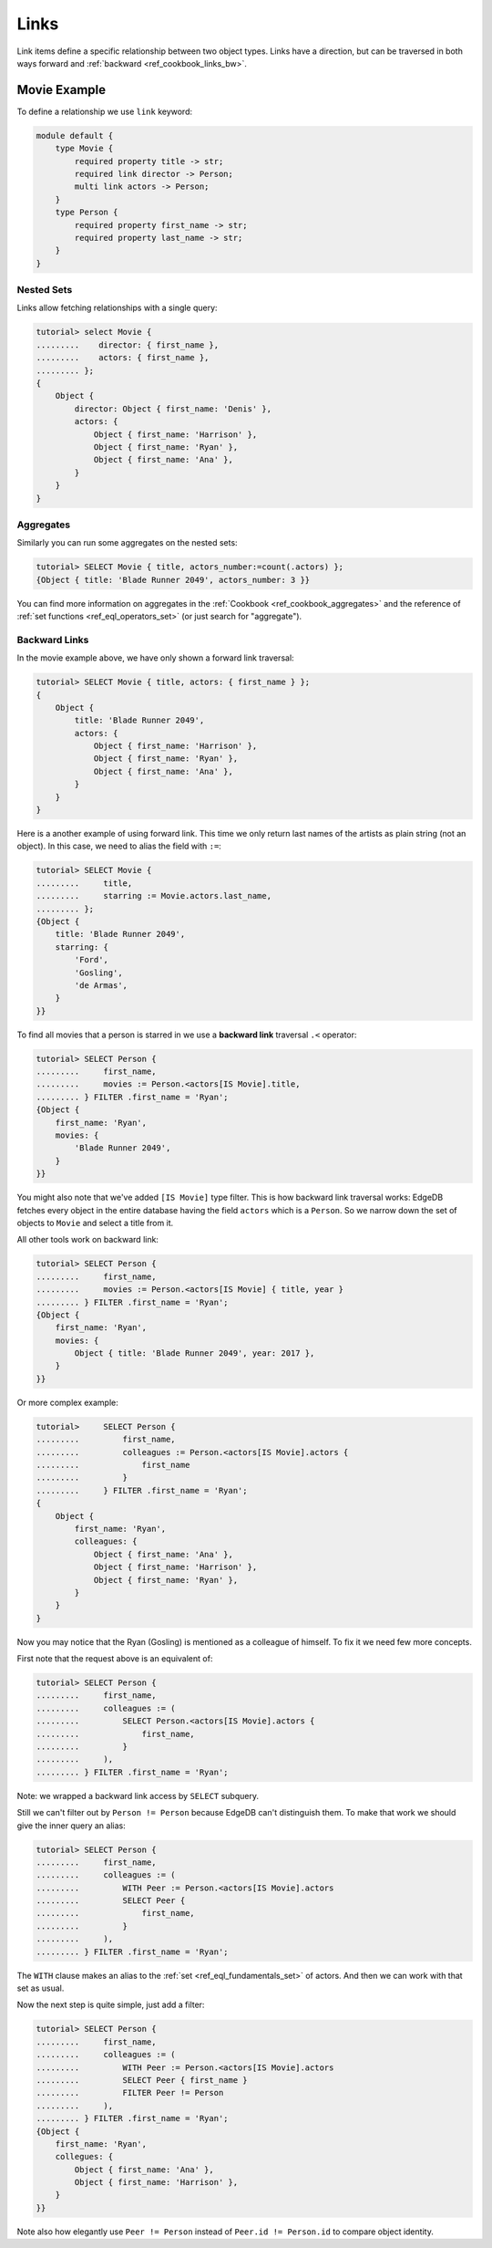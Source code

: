 .. _ref_cookbook_links:

=====
Links
=====

Link items define a specific relationship between two object types.
Links have a direction, but can be traversed in both ways forward and
:ref:`backward <ref_cookbook_links_bw>`.


Movie Example
=============

To define a relationship we use ``link`` keyword:

.. code-block:: edgeql

    module default {
        type Movie {
            required property title -> str;
            required link director -> Person;
            multi link actors -> Person;
        }
        type Person {
            required property first_name -> str;
            required property last_name -> str;
        }
    }




Nested Sets
-----------

Links allow fetching relationships with a single query:

.. code-block:: edgeql-repl

    tutorial> select Movie {
    .........    director: { first_name },
    .........    actors: { first_name },
    ......... };
    {
        Object {
            director: Object { first_name: 'Denis' },
            actors: {
                Object { first_name: 'Harrison' },
                Object { first_name: 'Ryan' },
                Object { first_name: 'Ana' },
            }
        }
    }

Aggregates
----------

Similarly you can run some aggregates on the nested sets:

.. code-block:: edgeql-repl

    tutorial> SELECT Movie { title, actors_number:=count(.actors) };
    {Object { title: 'Blade Runner 2049', actors_number: 3 }}

You can find more information on aggregates in the
:ref:`Cookbook <ref_cookbook_aggregates>` and the reference of
:ref:`set functions <ref_eql_operators_set>` (or just search for "aggregate").


.. _ref_cookbook_links_bw:

Backward Links
--------------

In the movie example above, we have only shown a forward link traversal:

.. code-block:: edgeql-repl

    tutorial> SELECT Movie { title, actors: { first_name } };
    {
        Object {
            title: 'Blade Runner 2049',
            actors: {
                Object { first_name: 'Harrison' },
                Object { first_name: 'Ryan' },
                Object { first_name: 'Ana' },
            }
        }
    }

Here is a another example of using forward link. This time we only return
last names of the artists as plain string (not an object). In this case, we
need to alias the field with ``:=``:

.. code-block:: edgeql-repl

    tutorial> SELECT Movie {
    .........     title,
    .........     starring := Movie.actors.last_name,
    ......... };
    {Object {
        title: 'Blade Runner 2049',
        starring: {
            'Ford',
            'Gosling',
            'de Armas',
        }
    }}

To find all movies that a person is starred in we use a **backward link**
traversal ``.<`` operator:

.. code-block:: edgeql-repl

    tutorial> SELECT Person {
    .........     first_name,
    .........     movies := Person.<actors[IS Movie].title,
    ......... } FILTER .first_name = 'Ryan';
    {Object {
        first_name: 'Ryan',
        movies: {
            'Blade Runner 2049',
        }
    }}

You might also note that we've added ``[IS Movie]`` type filter. This is how
backward link traversal works: EdgeDB fetches every object in the entire
database having the field ``actors`` which is a ``Person``. So we narrow down
the set of objects to ``Movie`` and select a title from it.

All other tools work on backward link:

.. code-block:: edgeql-repl

    tutorial> SELECT Person {
    .........     first_name,
    .........     movies := Person.<actors[IS Movie] { title, year }
    ......... } FILTER .first_name = 'Ryan';
    {Object {
        first_name: 'Ryan',
        movies: {
            Object { title: 'Blade Runner 2049', year: 2017 },
        }
    }}

Or more complex example:

.. code-block:: edgeql-repl

    tutorial>     SELECT Person {
    .........         first_name,
    .........         colleagues := Person.<actors[IS Movie].actors {
    .........             first_name
    .........         }
    .........     } FILTER .first_name = 'Ryan';
    {
        Object {
            first_name: 'Ryan',
            colleagues: {
                Object { first_name: 'Ana' },
                Object { first_name: 'Harrison' },
                Object { first_name: 'Ryan' },
            }
        }
    }

Now you may notice that the Ryan (Gosling) is mentioned as a colleague of
himself. To fix it we need few more concepts.

First note that the request above is an equivalent of:

.. code-block:: edgeql-repl

    tutorial> SELECT Person {
    .........     first_name,
    .........     colleagues := (
    .........         SELECT Person.<actors[IS Movie].actors {
    .........             first_name,
    .........         }
    .........     ),
    ......... } FILTER .first_name = 'Ryan';

Note: we wrapped a backward link access by ``SELECT`` subquery.

Still we can't filter out by ``Person != Person`` because EdgeDB can't
distinguish them. To make that work we should give the inner query an alias:

.. code-block:: edgeql-repl

    tutorial> SELECT Person {
    .........     first_name,
    .........     colleagues := (
    .........         WITH Peer := Person.<actors[IS Movie].actors
    .........         SELECT Peer {
    .........             first_name,
    .........         }
    .........     ),
    ......... } FILTER .first_name = 'Ryan';

The ``WITH`` clause makes an alias to the :ref:`set <ref_eql_fundamentals_set>`
of actors. And then we can work with that set as usual.

Now the next step is quite simple, just add a filter:

.. code-block:: edgeql-repl

    tutorial> SELECT Person {
    .........     first_name,
    .........     colleagues := (
    .........         WITH Peer := Person.<actors[IS Movie].actors
    .........         SELECT Peer { first_name }
    .........         FILTER Peer != Person
    .........     ),
    ......... } FILTER .first_name = 'Ryan';
    {Object {
        first_name: 'Ryan',
        collegues: {
            Object { first_name: 'Ana' },
            Object { first_name: 'Harrison' },
        }
    }}

Note also how elegantly use ``Peer != Person`` instead of
``Peer.id != Person.id`` to compare object identity.
